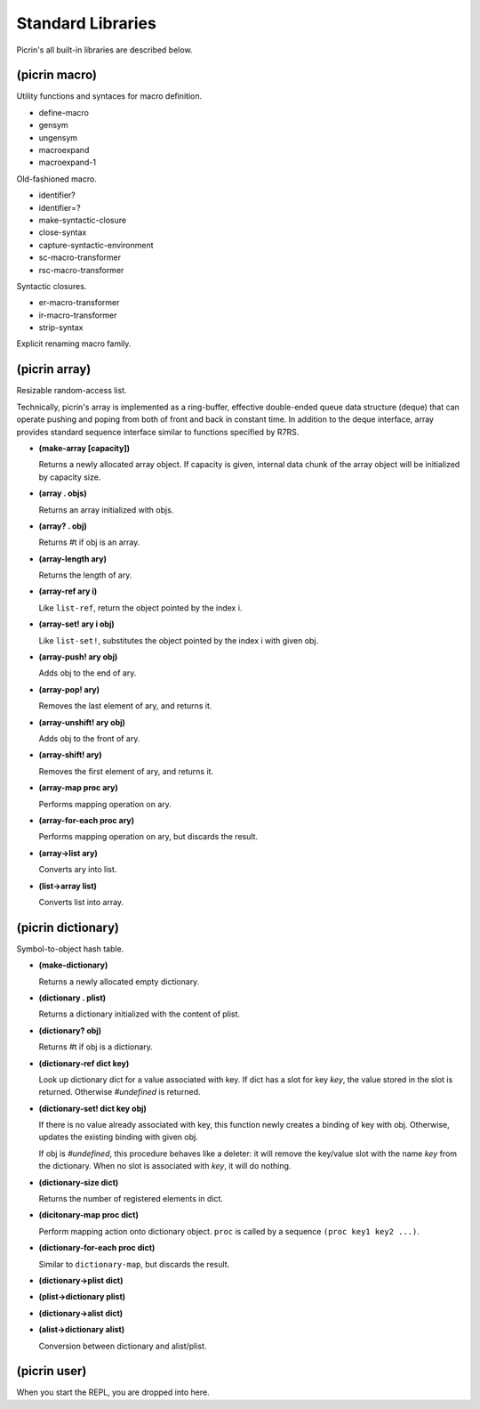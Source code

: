 Standard Libraries
==================

Picrin's all built-in libraries are described below.

(picrin macro)
--------------

Utility functions and syntaces for macro definition.

- define-macro
- gensym
- ungensym
- macroexpand
- macroexpand-1

Old-fashioned macro.

- identifier?
- identifier=?

- make-syntactic-closure
- close-syntax
- capture-syntactic-environment

- sc-macro-transformer
- rsc-macro-transformer

Syntactic closures.

- er-macro-transformer
- ir-macro-transformer
- strip-syntax

Explicit renaming macro family.

(picrin array)
--------------

Resizable random-access list.

Technically, picrin's array is implemented as a ring-buffer, effective double-ended queue data structure (deque) that can operate pushing and poping from both of front and back in constant time. In addition to the deque interface, array provides standard sequence interface similar to functions specified by R7RS.

- **(make-array [capacity])**

  Returns a newly allocated array object. If capacity is given, internal data chunk of the array object will be initialized by capacity size.

- **(array . objs)**

  Returns an array initialized with objs.

- **(array? . obj)**

  Returns #t if obj is an array.

- **(array-length ary)**

  Returns the length of ary.

- **(array-ref ary i)**

  Like ``list-ref``, return the object pointed by the index i.

- **(array-set! ary i obj)**

  Like ``list-set!``, substitutes the object pointed by the index i with given obj.

- **(array-push! ary obj)**

  Adds obj to the end of ary.

- **(array-pop! ary)**

  Removes the last element of ary, and returns it.

- **(array-unshift! ary obj)**

  Adds obj to the front of ary.

- **(array-shift! ary)**

  Removes the first element of ary, and returns it.

- **(array-map proc ary)**

  Performs mapping operation on ary.

- **(array-for-each proc ary)**

  Performs mapping operation on ary, but discards the result.

- **(array->list ary)**

  Converts ary into list.

- **(list->array list)**

  Converts list into array.


(picrin dictionary)
-------------------

Symbol-to-object hash table.

- **(make-dictionary)**

  Returns a newly allocated empty dictionary.

- **(dictionary . plist)**

  Returns a dictionary initialized with the content of plist.

- **(dictionary? obj)**

  Returns #t if obj is a dictionary.

- **(dictionary-ref dict key)**

  Look up dictionary dict for a value associated with key. If dict has a slot for key `key`, the value stored in the slot is returned. Otherwise `#undefined` is returned.

- **(dictionary-set! dict key obj)**

  If there is no value already associated with key, this function newly creates a binding of key with obj. Otherwise, updates the existing binding with given obj.

  If obj is `#undefined`, this procedure behaves like a deleter: it will remove the key/value slot with the name `key` from the dictionary. When no slot is associated with `key`, it will do nothing.

- **(dictionary-size dict)**

  Returns the number of registered elements in dict.

- **(dicitonary-map proc dict)**

  Perform mapping action onto dictionary object. ``proc`` is called by a sequence ``(proc key1 key2 ...)``.

- **(dictionary-for-each proc dict)**

  Similar to ``dictionary-map``, but discards the result.

- **(dictionary->plist dict)**
- **(plist->dictionary plist)**
- **(dictionary->alist dict)**
- **(alist->dictionary alist)**

  Conversion between dictionary and alist/plist.


(picrin user)
-------------

When you start the REPL, you are dropped into here.

